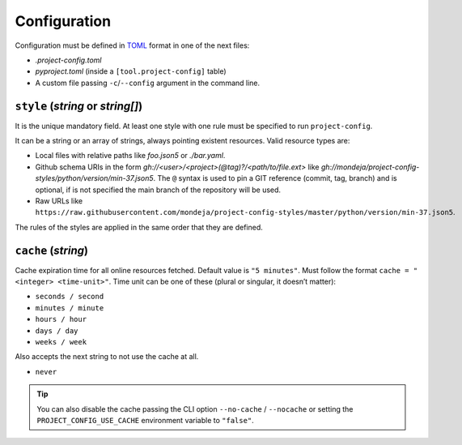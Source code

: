 *************
Configuration
*************

Configuration must be defined in TOML_ format in one of the next files:

* `.project-config.toml`
* `pyproject.toml` (inside a ``[tool.project-config]`` table)
* A custom file passing ``-c``/``--config`` argument in the command line.

.. _TOML: https://toml.io/en/

``style`` (`string` or `string[]`)
==================================

It is the unique mandatory field. At least one style with one rule must
be specified to run ``project-config``.

It can be a string or an array of strings, always pointing existent resources.
Valid resource types are:

* Local files with relative paths like `foo.json5` or `./bar.yaml`.
* Github schema URIs in the form `gh://<user>/<project>(@tag)?/<path/to/file.ext>`
  like `gh://mondeja/project-config-styles/python/version/min-37.json5`. The
  ``@`` syntax is used to pin a GIT reference (commit, tag, branch) and is optional,
  if is not specified the main branch of the repository will be used.
* Raw URLs like
  ``https://raw.githubusercontent.com/mondeja/project-config-styles/master/python/version/min-37.json5``.

The rules of the styles are applied in the same order that they are defined.

``cache`` (`string`)
====================

Cache expiration time for all online resources fetched. Default value is
``"5 minutes"``. Must follow the format ``cache = "<integer> <time-unit>"``.
Time unit can be one of these (plural or singular, it doesn’t matter):

* ``seconds / second``
* ``minutes / minute``
* ``hours / hour``
* ``days / day``
* ``weeks / week``

Also accepts the next string to not use the cache at all.

* ``never``

.. tip::

   You can also disable the cache passing the CLI option ``--no-cache`` /
   ``--nocache`` or setting the ``PROJECT_CONFIG_USE_CACHE`` environment
   variable to ``"false"``.
